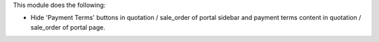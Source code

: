 This module does the following:

- Hide 'Payment Terms' buttons in quotation / sale_order of portal sidebar and payment terms content in quotation / sale_order of portal page.
